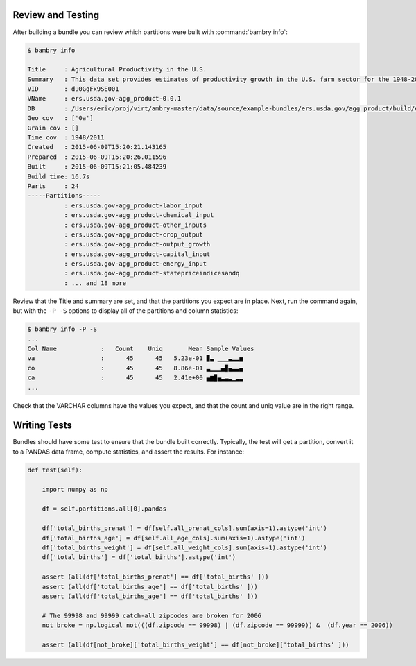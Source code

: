 .. _testing_bundles:

Review and Testing
==================

After building a bundle you can review which partitions were built with :command:`bambry info`:

.. code-block:: bash

    $ bambry info 
    
    Title     : Agricultural Productivity in the U.S.
    Summary   : This data set provides estimates of productivity growth in the U.S. farm sector for the 1948-2011 period, and estimates of the growth and relative levels of productivity across the States for the period 1960-2004.
    VID       : du0GgFx9SE001
    VName     : ers.usda.gov-agg_product-0.0.1
    DB        : /Users/eric/proj/virt/ambry-master/data/source/example-bundles/ers.usda.gov/agg_product/build/ers.usda.gov/agg_product-0.0.1.db
    Geo cov   : ['0a']
    Grain cov : []
    Time cov  : 1948/2011
    Created   : 2015-06-09T15:20:21.143165
    Prepared  : 2015-06-09T15:20:26.011596
    Built     : 2015-06-09T15:21:05.484239
    Build time: 16.7s
    Parts     : 24
    -----Partitions-----
              : ers.usda.gov-agg_product-labor_input
              : ers.usda.gov-agg_product-chemical_input
              : ers.usda.gov-agg_product-other_inputs
              : ers.usda.gov-agg_product-crop_output
              : ers.usda.gov-agg_product-output_growth
              : ers.usda.gov-agg_product-capital_input
              : ers.usda.gov-agg_product-energy_input
              : ers.usda.gov-agg_product-statepriceindicesandq
              : ... and 18 more
    

Review that the Title and summary are set, and that the partitions you expect are in place. Next, run the command again, but with the ``-P -S`` options to display all of the partitions and column statistics:


.. code-block:: bash 

    $ bambry info -P -S
    ...
    Col Name            :   Count    Uniq       Mean Sample Values                                                         
    va                  :      45      45   5.23e-01 ▉▃ ▁▁▁▃▂▂▅                                                            
    co                  :      45      45   8.86e-01 ▃▁▁▁▄▉▄▃▃▄                                                            
    ca                  :      45      45   2.41e+00 ▄▆▉▄▂▃▂▁▂▂
    ...
    
Check that the VARCHAR columns have the values you expect, and that the count and uniq value are in the right range. 

Writing Tests
=============

Bundles should have some test to ensure that the bundle built correctly. Typically, the test will get a partition, convert it to a PANDAS data frame, compute statistics, and assert the results. For instance: 

.. code-block:: python 

        
    def test(self):
        
        import numpy as np
        
        df = self.partitions.all[0].pandas

        df['total_births_prenat'] = df[self.all_prenat_cols].sum(axis=1).astype('int')
        df['total_births_age'] = df[self.all_age_cols].sum(axis=1).astype('int')
        df['total_births_weight'] = df[self.all_weight_cols].sum(axis=1).astype('int')
        df['total_births'] = df['total_births'].astype('int')

        assert (all(df['total_births_prenat'] == df['total_births' ]))
        assert (all(df['total_births_age'] == df['total_births' ]))
        assert (all(df['total_births_age'] == df['total_births' ]))
        
        # The 99998 and 99999 catch-all zipcodes are broken for 2006
        not_broke = np.logical_not(((df.zipcode == 99998) | (df.zipcode == 99999)) &  (df.year == 2006))
        
        assert (all(df[not_broke]['total_births_weight'] == df[not_broke]['total_births' ]))


